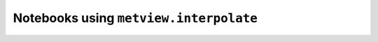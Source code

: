 Notebooks using ``metview.interpolate``
^^^^^^^^^^^^^^^^^^^^^^^^^^^^^^^^^^^^^^^^

.. nbgallery::
   :name: rst-gallery
   :glob:
   :reversed:

   /examples/grib_interpolation


.. raw:: html

    <div class="sphx-glr-clear"></div>
